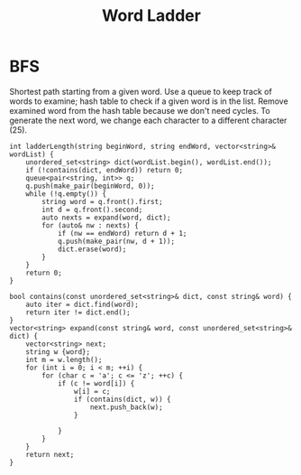 #+title: Word Ladder

* BFS

  Shortest path starting from a given word. Use a queue to keep track of words to examine; hash table to check if a given word is in the list. Remove examined
  word from the hash table because we don't need cycles. To generate the next word, we change each character to a different character (25).
  
  #+begin_src C++
    int ladderLength(string beginWord, string endWord, vector<string>& wordList) {
        unordered_set<string> dict(wordList.begin(), wordList.end());
        if (!contains(dict, endWord)) return 0;
        queue<pair<string, int>> q;
        q.push(make_pair(beginWord, 0));
        while (!q.empty()) {
            string word = q.front().first;
            int d = q.front().second;
            auto nexts = expand(word, dict);
            for (auto& nw : nexts) {
                if (nw == endWord) return d + 1;
                q.push(make_pair(nw, d + 1));
                dict.erase(word);
            }
        }
        return 0;
    }

    bool contains(const unordered_set<string>& dict, const string& word) {
        auto iter = dict.find(word);
        return iter != dict.end();
    }
    vector<string> expand(const string& word, const unordered_set<string>& dict) {
        vector<string> next;
        string w {word};
        int m = w.length();
        for (int i = 0; i < m; ++i) {
            for (char c = 'a'; c <= 'z'; ++c) {
                if (c != word[i]) {
                    w[i] = c;
                    if (contains(dict, w)) {
                        next.push_back(w);
                    }

                }
            }
        }
        return next;
    }
  #+end_src
  
